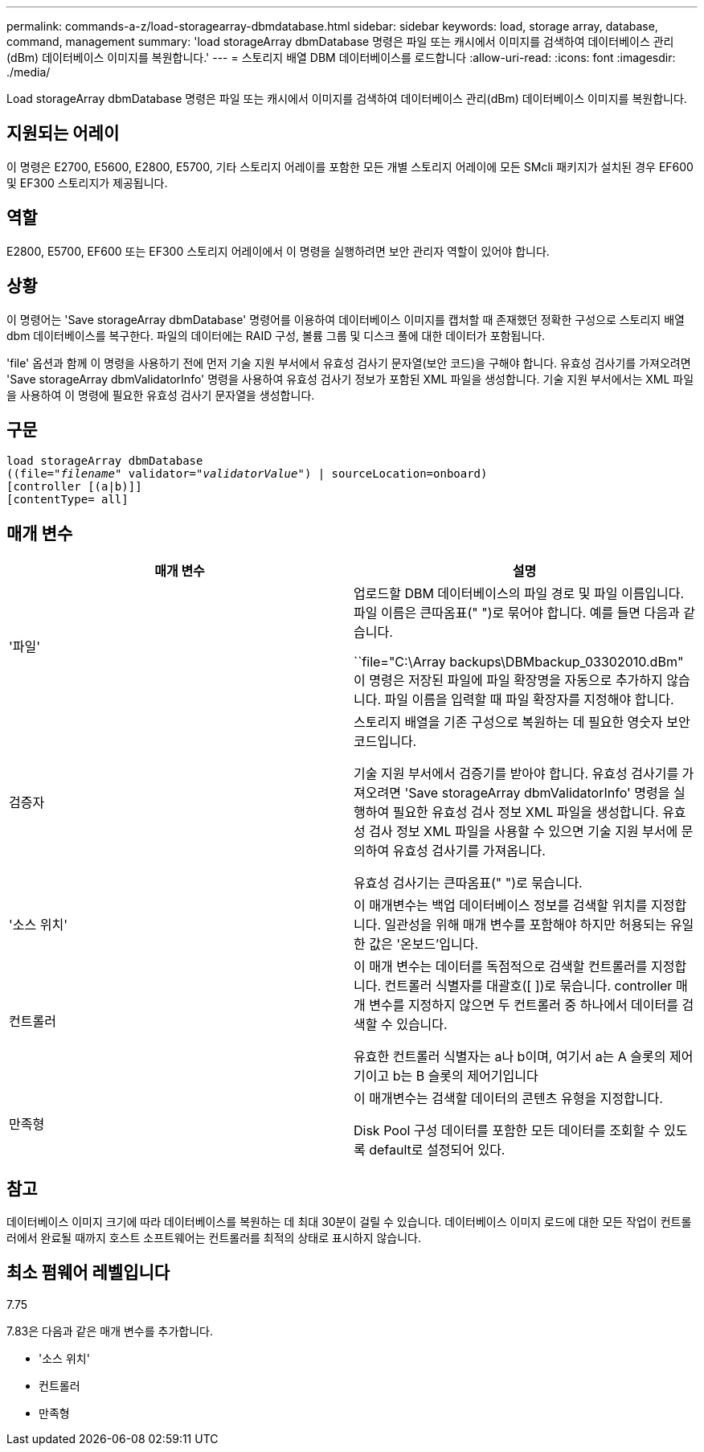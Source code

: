 ---
permalink: commands-a-z/load-storagearray-dbmdatabase.html 
sidebar: sidebar 
keywords: load, storage array, database, command, management 
summary: 'load storageArray dbmDatabase 명령은 파일 또는 캐시에서 이미지를 검색하여 데이터베이스 관리(dBm) 데이터베이스 이미지를 복원합니다.' 
---
= 스토리지 배열 DBM 데이터베이스를 로드합니다
:allow-uri-read: 
:icons: font
:imagesdir: ./media/


[role="lead"]
Load storageArray dbmDatabase 명령은 파일 또는 캐시에서 이미지를 검색하여 데이터베이스 관리(dBm) 데이터베이스 이미지를 복원합니다.



== 지원되는 어레이

이 명령은 E2700, E5600, E2800, E5700, 기타 스토리지 어레이를 포함한 모든 개별 스토리지 어레이에 모든 SMcli 패키지가 설치된 경우 EF600 및 EF300 스토리지가 제공됩니다.



== 역할

E2800, E5700, EF600 또는 EF300 스토리지 어레이에서 이 명령을 실행하려면 보안 관리자 역할이 있어야 합니다.



== 상황

이 명령어는 'Save storageArray dbmDatabase' 명령어를 이용하여 데이터베이스 이미지를 캡처할 때 존재했던 정확한 구성으로 스토리지 배열 dbm 데이터베이스를 복구한다. 파일의 데이터에는 RAID 구성, 볼륨 그룹 및 디스크 풀에 대한 데이터가 포함됩니다.

'file' 옵션과 함께 이 명령을 사용하기 전에 먼저 기술 지원 부서에서 유효성 검사기 문자열(보안 코드)을 구해야 합니다. 유효성 검사기를 가져오려면 'Save storageArray dbmValidatorInfo' 명령을 사용하여 유효성 검사기 정보가 포함된 XML 파일을 생성합니다. 기술 지원 부서에서는 XML 파일을 사용하여 이 명령에 필요한 유효성 검사기 문자열을 생성합니다.



== 구문

[listing, subs="+macros"]
----
load storageArray dbmDatabase
pass:quotes[((file="_filename_" validator="_validatorValue_") | sourceLocation=onboard)]
[controller [(a|b)]]
[contentType= all]
----


== 매개 변수

[cols="2*"]
|===
| 매개 변수 | 설명 


 a| 
'파일'
 a| 
업로드할 DBM 데이터베이스의 파일 경로 및 파일 이름입니다. 파일 이름은 큰따옴표(" ")로 묶어야 합니다. 예를 들면 다음과 같습니다.

``file="C:\Array backups\DBMbackup_03302010.dBm" 이 명령은 저장된 파일에 파일 확장명을 자동으로 추가하지 않습니다. 파일 이름을 입력할 때 파일 확장자를 지정해야 합니다.



 a| 
검증자
 a| 
스토리지 배열을 기존 구성으로 복원하는 데 필요한 영숫자 보안 코드입니다.

기술 지원 부서에서 검증기를 받아야 합니다. 유효성 검사기를 가져오려면 'Save storageArray dbmValidatorInfo' 명령을 실행하여 필요한 유효성 검사 정보 XML 파일을 생성합니다. 유효성 검사 정보 XML 파일을 사용할 수 있으면 기술 지원 부서에 문의하여 유효성 검사기를 가져옵니다.

유효성 검사기는 큰따옴표(" ")로 묶습니다.



 a| 
'소스 위치'
 a| 
이 매개변수는 백업 데이터베이스 정보를 검색할 위치를 지정합니다. 일관성을 위해 매개 변수를 포함해야 하지만 허용되는 유일한 값은 '온보드'입니다.



 a| 
컨트롤러
 a| 
이 매개 변수는 데이터를 독점적으로 검색할 컨트롤러를 지정합니다. 컨트롤러 식별자를 대괄호([ ])로 묶습니다. controller 매개 변수를 지정하지 않으면 두 컨트롤러 중 하나에서 데이터를 검색할 수 있습니다.

유효한 컨트롤러 식별자는 a나 b이며, 여기서 a는 A 슬롯의 제어기이고 b는 B 슬롯의 제어기입니다



 a| 
만족형
 a| 
이 매개변수는 검색할 데이터의 콘텐츠 유형을 지정합니다.

Disk Pool 구성 데이터를 포함한 모든 데이터를 조회할 수 있도록 default로 설정되어 있다.

|===


== 참고

데이터베이스 이미지 크기에 따라 데이터베이스를 복원하는 데 최대 30분이 걸릴 수 있습니다. 데이터베이스 이미지 로드에 대한 모든 작업이 컨트롤러에서 완료될 때까지 호스트 소프트웨어는 컨트롤러를 최적의 상태로 표시하지 않습니다.



== 최소 펌웨어 레벨입니다

7.75

7.83은 다음과 같은 매개 변수를 추가합니다.

* '소스 위치'
* 컨트롤러
* 만족형

